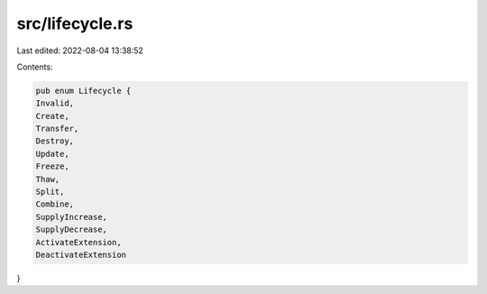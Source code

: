 src/lifecycle.rs
================

Last edited: 2022-08-04 13:38:52

Contents:

.. code-block:: rs

    pub enum Lifecycle {
    Invalid,
    Create,
    Transfer,
    Destroy,
    Update,
    Freeze,
    Thaw,
    Split,
    Combine,
    SupplyIncrease,
    SupplyDecrease,
    ActivateExtension,
    DeactivateExtension
}

